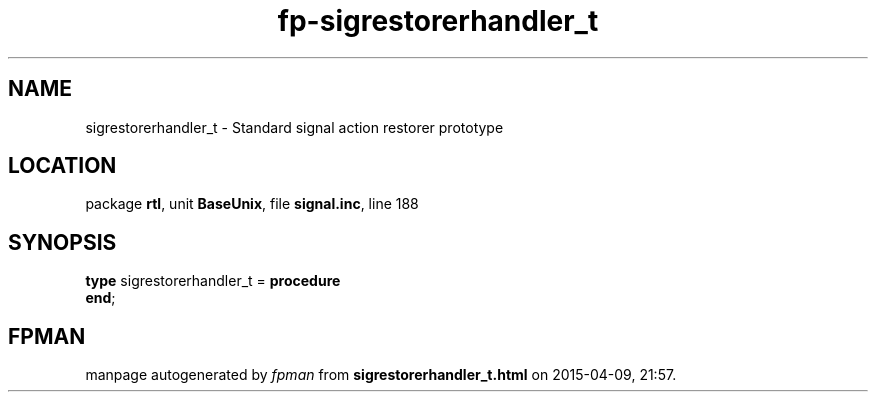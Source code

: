 .\" file autogenerated by fpman
.TH "fp-sigrestorerhandler_t" 3 "2014-03-14" "fpman" "Free Pascal Programmer's Manual"
.SH NAME
sigrestorerhandler_t - Standard signal action restorer prototype
.SH LOCATION
package \fBrtl\fR, unit \fBBaseUnix\fR, file \fBsignal.inc\fR, line 188
.SH SYNOPSIS
\fBtype\fR sigrestorerhandler_t = \fBprocedure\fR
.br
\fBend\fR;
.SH FPMAN
manpage autogenerated by \fIfpman\fR from \fBsigrestorerhandler_t.html\fR on 2015-04-09, 21:57.

